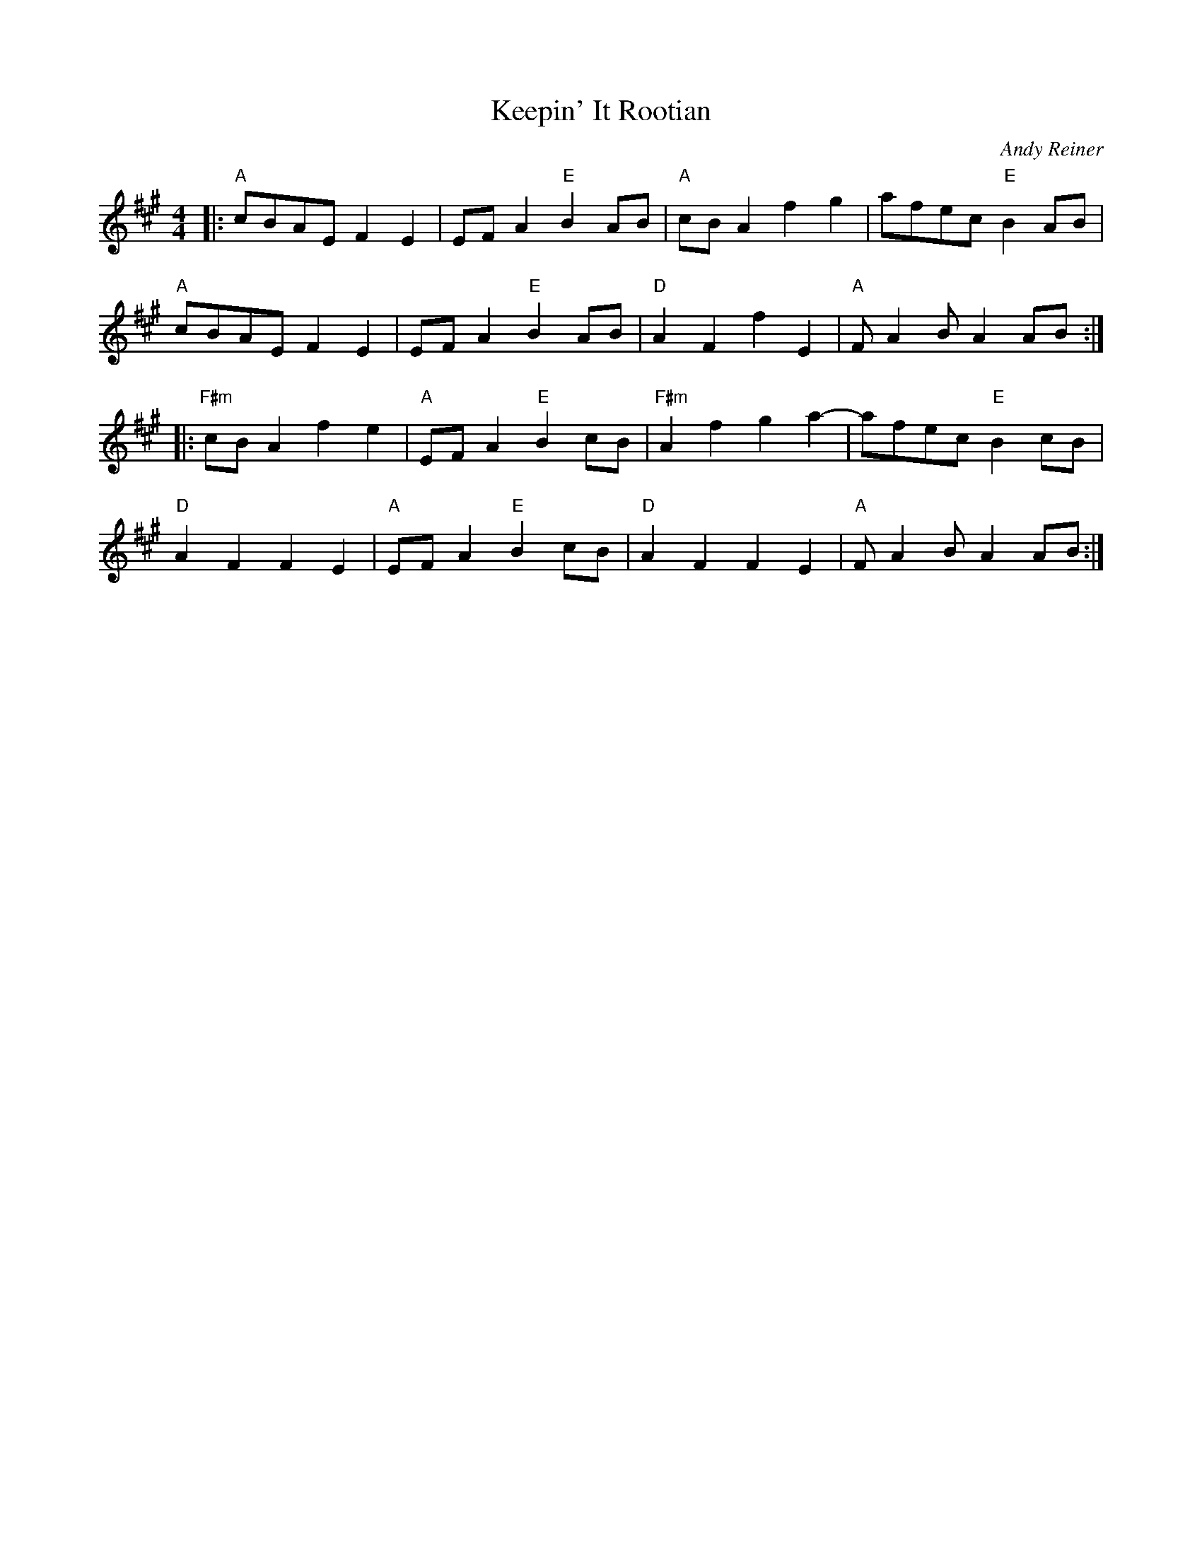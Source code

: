 X: 1
T: Keepin' It Rootian
C: Andy Reiner
%D:2014
R: reel, march
S: https://www.patreon.com/posts/rustic-roots-27198819
Z: 2020 John Chambers <jc:trillian.mit.edu>
M: 4/4
L: 1/8
K: A
|:\
"A"cBAE F2E2 | EFA2 "E"B2AB | "A"cBA2 f2g2 | afec "E"B2AB |
"A"cBAE F2E2 | EFA2 "E"B2AB | "D"A2F2 f2E2 | "A"FA2B A2AB :|
|:\
"F#m"cBA2 f2e2 | "A"EFA2 "E"B2cB | "F#m"A2f2 g2a2- | afec "E"B2cB |
"D"A2F2 F2E2 | "A"EFA2 "E"B2cB | "D"A2F2 F2E2 | "A"FA2B A2AB :|
